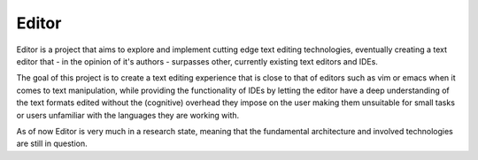 Editor
======

Editor is a project that aims to explore and implement cutting edge text
editing technologies, eventually creating a text editor that - in the opinion
of it's authors - surpasses other, currently existing text editors and IDEs.

The goal of this project is to create a text editing experience that is close
to that of editors such as vim or emacs when it comes to text manipulation,
while providing the functionality of IDEs by letting the editor have a deep
understanding of the text formats edited without the (cognitive) overhead they
impose on the user making them unsuitable for small tasks or users unfamiliar
with the languages they are working with.

As of now Editor is very much in a research state, meaning that the fundamental
architecture and involved technologies are still in question.
